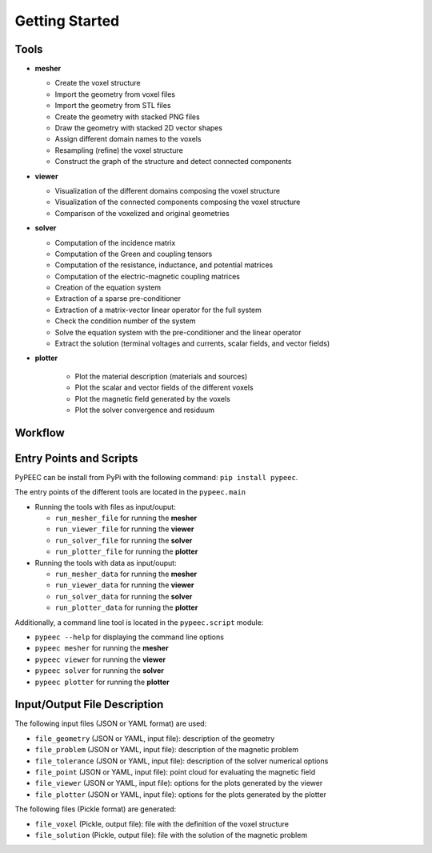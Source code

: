 Getting Started
===============

Tools
-----

* **mesher**

  * Create the voxel structure
  * Import the geometry from voxel files
  * Import the geometry from STL files
  * Create the geometry with stacked PNG files
  * Draw the geometry with stacked 2D vector shapes
  * Assign different domain names to the voxels
  * Resampling (refine) the voxel structure
  * Construct the graph of the structure and detect connected components

* **viewer**

  * Visualization of the different domains composing the voxel structure
  * Visualization of the connected components composing the voxel structure
  * Comparison of the voxelized and original geometries

* **solver**

  * Computation of the incidence matrix
  * Computation of the Green and coupling tensors
  * Computation of the resistance, inductance, and potential matrices
  * Computation of the electric-magnetic coupling matrices
  * Creation of the equation system
  * Extraction of a sparse pre-conditioner
  * Extraction of a matrix-vector linear operator for the full system
  * Check the condition number of the system
  * Solve the equation system with the pre-conditioner and the linear operator
  * Extract the solution (terminal voltages and currents, scalar fields, and vector fields)

* **plotter**

    * Plot the material description (materials and sources)
    * Plot the scalar and vector fields of the different voxels
    * Plot the magnetic field generated by the voxels
    * Plot the solver convergence and residuum

Workflow
--------

.. image:: ../images/workflow.png
  :width: 780
  :alt: PyPEEC Workflow

Entry Points and Scripts
------------------------

PyPEEC can be install from PyPi with the following command: ``pip install pypeec``.

The entry points of the different tools are located in the ``pypeec.main``

* Running the tools with files as input/ouput:

  * ``run_mesher_file`` for running the **mesher**
  * ``run_viewer_file`` for running the **viewer**
  * ``run_solver_file`` for running the **solver**
  * ``run_plotter_file`` for running the **plotter**

* Running the tools with data as input/ouput:

  * ``run_mesher_data`` for running the **mesher**
  * ``run_viewer_data`` for running the **viewer**
  * ``run_solver_data`` for running the **solver**
  * ``run_plotter_data`` for running the **plotter**

Additionally, a command line tool is located in the ``pypeec.script`` module:

* ``pypeec --help`` for displaying the command line options
* ``pypeec mesher`` for running the **mesher**
* ``pypeec viewer`` for running the **viewer**
* ``pypeec solver`` for running the **solver**
* ``pypeec plotter`` for running the **plotter**

Input/Output File Description
-----------------------------

The following input files (JSON or YAML format) are used:

* ``file_geometry`` (JSON or YAML, input file): description of the geometry
* ``file_problem`` (JSON or YAML, input file): description of the magnetic problem
* ``file_tolerance`` (JSON or YAML, input file): description of the solver numerical options
* ``file_point`` (JSON or YAML, input file): point cloud for evaluating the magnetic field
* ``file_viewer`` (JSON or YAML, input file): options for the plots generated by the viewer
* ``file_plotter`` (JSON or YAML, input file): options for the plots generated by the plotter

The following files (Pickle format) are generated:

* ``file_voxel`` (Pickle, output file): file with the definition of the voxel structure
* ``file_solution`` (Pickle, output file): file with the solution of the magnetic problem
